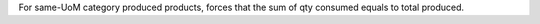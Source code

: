 For same-UoM category produced products, forces that the sum of qty consumed
equals to total produced.

